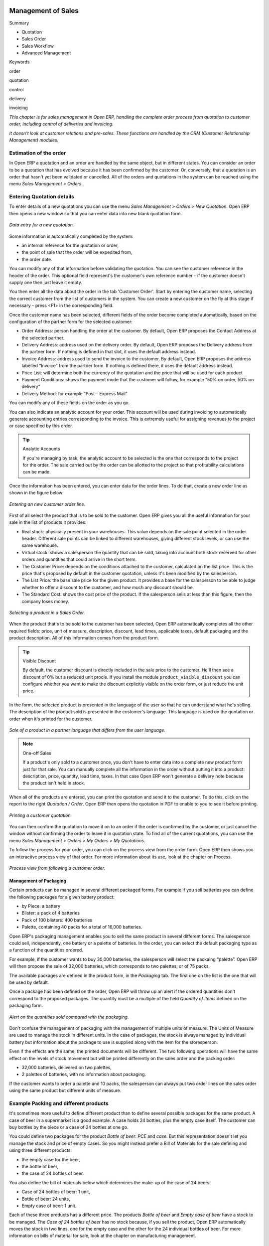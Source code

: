 .. index:: Sales

Management of Sales
^^^^^^^^^^^^^^^^^^^^

Summary

* Quotation

* Sales Order

* Sales Workflow

* Advanced Management

Keywords

order

quotation

control

delivery

invoicing

*This chapter is for sales management in Open ERP, handling the complete order process from quotation to customer order, including control of deliveries and invoicing.*

*It doesn't look at customer relations and pre-sales. These functions are handled by the CRM (Customer Relationship Management) modules.*

Estimation of the order
------------------------

In Open ERP a quotation and an order are handled by the same object, but in different states. You can consider an order to be a quotation that has evolved because it has been confirmed by the customer. Or, conversely, that a quotation is an order that hasn't yet been validated or cancelled. All of the orders and quotations in the system can be reached using the menu *Sales Management > Orders*.

Entering Quotation details
-------------------------------

To enter details of a new quotations you can use the menu *Sales Management > Orders > New Quotation*. Open ERP then opens a new window so that you can enter data into new blank quotation form.

.. figure:: images/sale_quotation_new.png
   :align: center

   *Data entry for a new quotation.*

Some information is automatically completed by the system:

* an internal reference for the quotation or order,

* the point of sale that the order will be expedited from,

* the order date.

You can modify any of that information before validating the quotation. You can see the customer reference in the header of the order. This optional field represent's the customer's own reference number – if the customer doesn't supply one then just leave it empty.

You then enter all the data about the order in the tab 'Customer Order'. Start by entering the customer name, selecting the correct customer from the list of customers in the system. You can create a new customer on the fly at this stage if necessary – press <F1> in the corresponding field.

Once the customer name has been selected, different fields of the order become completed automatically, based on the configuration of the partner form for the selected customer:

* Order Address: person handling the order at the customer. By default, Open ERP proposes the Contact Address at the selected partner.

* Delivery Address: address used on the delivery order. By default, Open ERP proposes the Delivery address from the partner form. If nothing is defined in that slot, it uses the default address instead.

* Invoice Address: address used to send the invoice to the customer. By default, Open ERP proposes the address labelled “Invoice” from the partner form. If nothing is defined there, it uses the default address instead.

* Price List: will determine both the currency of the quotation and the price that will be used for each product

* Payment Conditions: shows the payment mode that the customer will follow, for example “50% on order, 50% on delivery”

* Delivery Method: for example “Post – Express Mail”

You can modify any of these fields on the order as you go.

You can also indicate an analytic account for your order. This account will be used during invoicing to automatically generate accounting entries corresponding to the invoice. This is extremely useful for assigning revenues to the project or case specified by this order.

.. tip::  Analytic Accounts

   If you're managing by task, the analytic account to be selected is the one that corresponds to the project for the order. 
   The sale carried out by the order can be allotted to the project so that profitability calculations can be made.

Once the information has been entered, you can enter data for the order lines. To do that, create a new order line as shown in the figure below:

.. figure:: images/sale_line_form.png
   :align: center

   *Entering an new customer order line.*

First of all select the product that is to be sold to the customer. Open ERP gives you all the useful information for your sale in the list of products it provides:

* Real stock: physically present in your warehouses. This value depends on the sale point selected in the order header. Different sale points can be linked to different warehouses, giving different stock levels, or can use the same warehouse.

* Virtual stock: shows a salesperson the quantity that can be sold, taking into account both stock reserved for other orders and quantities that could arrive in the short term.

* The Customer Price: depends on the conditions attached to the customer, calculated on the list price. This is the price that's proposed by default in the customer quotation, unless it's been modified by the salesperson.

* The List Price: the base sale price for the given product. It provides a base for the salesperson to be able to judge whether to offer a discount to the customer, and how much any discount should be.

* The Standard Cost: shows the cost price of the product. If the salesperson sells at less than this figure, then the company loses money.

.. figure:: images/sale_product_list.png
   :align: center

   *Selecting a product in a Sales Order.*

When the product that's to be sold to the customer has been selected, Open ERP automatically completes all the other required fields: price, unit of measure, description, discount, lead times, applicable taxes, default packaging and the product description. All of this information comes from the product form.

.. tip:: Visible Discount

   By default, the customer discount is directly included in the sale price to the customer. 
   He'll then see a discount of 0% but a reduced unit procie. 
   If you install the module ``product_visible_discount`` you can configure whether you want to make the discount 
   explicitly visible on the order form, or just reduce the unit price.

In the form, the selected product is presented in the language of the user so that he can understand what he's selling. The description of the product sold is presented in the customer's language. This language is used on the quotation or order when it's printed for the customer.

.. figure:: images/sale_line_translation.png
   :align: center

   *Sale of a product in a partner language that differs from the user language.*

.. note:: One-off Sales

   If a product's only sold to a customer once, you don't have to enter data into a complete new product form just for that sale. 
   You can manually complete all the information in the order without putting it into a product: 
   description, price, quantity, lead time, taxes. 
   In that case Open ERP won't generate a delivery note because the product isn't held in stock.

When all of the products are entered, you can print the quotation and send it to the customer. To do this, click on the report to the right *Quotation / Order*. Open ERP then opens the quotation in PDF to enable to you to see it before printing.

.. figure:: images/sale_print.png
   :align: center

   *Printing a customer quotation.*

You can then confirm the quotation to move it on to an order if the order is confirmed by the customer, or just cancel the window without confirming the order to leave it in quotation state. To find all of the current quotations, you can use the menu *Sales Management > Orders > My Orders > My Quotations*.

To follow the process for your order, you can click on the process view from the order form. Open ERP then shows you an interactive process view of that order. For more information about its use, look at the chapter on Process.

.. figure:: images/sale_process.png
   :align: center

   *Process view from following a customer order.*

Management of Packaging
========================

Certain products can be managed in several different packaged forms. For example if you sell batteries you can define the following packages for a given battery product:

* by Piece: a battery

* Blister: a pack of 4 batteries

* Pack of 100 blisters: 400 batteries

* Palette, containing 40 packs for a total of 16,000 batteries.

Open ERP's packaging management enables you to sell the same product in several different forms. The salesperson could sell, independently, one battery or a palette of batteries. In the order, you can select the default packaging type as a function of the quantities ordered.

For example, if the customer wants to buy 30,000 batteries, the salesperson will select the packaing “palette”. Open ERP will then propose the sale of 32,000 batteries, which corresponds to two palettes, or of 75 packs.

The available packages are defined in the product form, in the *Packaging* tab. The first one on the list is the one that will be used by default.

Once a package has been defined on the order, Open ERP will throw up an alert if the ordered quantities don't correspond to the proposed packages. The quantity must be a multiple of the field *Quantity of items* defined on the packaging form.

.. figure:: images/sale_warning_packaging.png
   :align: center

   *Alert on the quantities sold compared with the packaging.*

Don't confuse the management of packaging with the management of multiple units of measure. The Units of Measure are used to manage the stock in different units. In the case of packages, the stock is always managed by individual battery but information about the package to use is supplied along with the item for the storesperson.

Even if the effects are the same, the printed documents will be different. The two following operations will have the same effect on the levels of stock movement but will be printed differently on the sales order and the packing order:

* 32,000 batteries, delivered on two palettes,

* 2 palettes of batteries, with no information about packaging.

If the customer wants to order a palette and 10 packs, the salesperson can always put two order lines on the sales order using the same product but different units of measure.

Example Packing and different products
---------------------------------------

It's sometimes more useful to define different product than to define several possible packages for the same product. A case of beer in a supermarket is a good example. A case holds 24 bottles, plus the empty case itself. The customer can buy bottles by the piece or a case of 24 bottles at one go.

You could define two packages for the product *Bottle of beer*: *PCE* and *case*. But this representation doesn't let you manage the stock and price of empty cases. So you might instead prefer a Bill of Materials for the sale defining and using three different products:

* the empty case for the beer,

* the bottle of beer,

* the case of 24 bottles of beer.

You also define the bill of materials below which determines the make-up of the case of 24 beers:

* Case of 24 bottles of beer: 1 unit,

* Bottle of beer: 24 units,

* Empty case of beer: 1 unit.

Each of these three products has a different price. The products *Bottle of beer* and *Empty case of beer* have a stock to be managed. The *Case of 24 bottles of beer* has no stock because, if you sell the product, Open ERP automatically moves the stock in two lines, one for the empty case and the other for the 24 individual bottles of beer. For more information on bills of material for sale, look at the chapter on manufacturing management.

Management of Alerts
=====================

.. index:: Warning
.. index:: Alerts

To manage alerts on products or partners, you can install the ``warning`` module. Once that is installed, it will enable you to configure a series of alerts on the partners or products.

.. figure:: images/warning_partner.png
   :align: center

   *Management of alerts on partners.*

.. figure:: images/warning_product.png
   :align: center

   *Management of alerts on products.*

You can activate alerts for a series of events. For each alert you should enter a message that will be attached to the person setting off the event. The different available events on the partner form are:

* Entering a customer order for the partner,

* Entering a supplier order for the partner,

* Sending a delivery to the partner (or receiving an item),

* Invoicing a partner.

The alerts that can be configured on a product form are:

* The sale of that product to a customer,

For example, if you enter an alert for the invoicing of a customer, for an accountant entering an invoice for that customer, the alert message will be attached as shown in the figure below:

.. figure:: images/warning_sample.png
   :align: center

   *Alert from invoicing a customer.*

Control of deliveries and invoicing
====================================

Configuration of orders
------------------------

.. index:: Control

Depending on the configuration of the order, several different possible consequences might follow. Three fields will determine the behaviour of the order:

* Packing Policy : partial delivery, or complete delivery,

* Invoicing : based on the order, or based on delivery,

* Shipping Policy: invoicing based on order items, delivery and manual invoice, automatic invoicing after delivery.

  .. tip::   *Note*   Simplified view

     If you work in the simplified view mode, only the *Shipping Policy* field is visible in the second tab on the order. 
     To get to the Extended View mode, assign the group *Usability – Extended View* to the current user.

Packing mode
--------------

The packing mode determines the way that the storesperson will do the packing. If the order is put into *Partial Delivery* mode, the packing order will appear in the list of things for the storesperson to do as soon as one of the products on the order is available. To get the list of items to be done you can use the menu *Stock Management > Outgoing Products > Available Packings*.

The storesperson will then be able to make a partial delivery of the quantities actually available and do a second packing later when the remaining products are available in stock.

If the packing mode is *Complete Delivery*, the packing list won't appear in the list of packings to do until all of the products are available in stock. In this case there will only be a single delivery for a given order.

If the storesperson wants, the delivery mode can be modified on each packing list even after the order has been confirmed.

In the case of invoicing on the basis of packing, the cost of delivering the products will be calculated on the basis of multiple deliveries. This risks a higher cost for the customer because of each delivery. If the invoicing is on the basis of the orders, the customer will only be invoiced once for the whole delivery, even if the delivery of several items has already been made.

.. index:: Delivery Grid
.. index:: Carriers

Management of Carriers
========================

To manage deliveries in Open ERP, install the ``delivery`` module. If you have installed the *industry* profile this is installed by default during configuration of the database. This module enables you to manage:

* the different carriers with whom you work,

* the different possible modes of transport,

* cost calculation and invoicing of each delivery,

* the modes of transport and their tariffs.

Once the delivery module has been installed, the first thing to do is to configure the different modes of delivery accepted by your company. To do that use the menu *Stock Management > Configuration > Deliveries > Methods of Delivery*.

For each delivery mode, you should define the following elements:

* Name of the delivery mode,

* The partner associated with the transport (which can be yourselves),

* The associated product.

For example you can create the following modes:

================    ===========   ==========================
Delivery Mode       Partner       Associated Product
================    ===========   ==========================
Express Track       Mail Office   Express Track Delivery
Priority Courier    Mail Office   Courier Express Delivery
EFG Standard        EFG Inc       Delivery EFG
EFG Express         EFG Inc       Delivery EFG Express
================    ===========   ==========================

Information about the invoicing of transport (such as accounts, applicable taxes) are entered in the product linked to the delivery mode. Ideally the product should be configured as type 'service' and 'from stock'.

It's also possible to use the same product for several delivery modes. This simplifies the configuration but in this case your sales figures won't be be your delivery mode but globalized.

Tariff grids
=============

Unlike classical products, delivery prices aren't given by pricelists but by delivery grids, designed specifically for this purpose. For each delivery mode, you must enter several tariff grids. Each grid will be used for a given region/destination.

For example, for the postal tariffs for Priority Courier, you generally define the three taiff grids for Mail Office:

* Courier National,

* Courier Europe,

* Courier Outside Europe.

To define a new delivery grid, use the menu *Stock Management > Configuration > Deliveries > Delivery List Price*. You must then give a name to your delivery grid and define the region for which the tariffs in the grid will be applicable. To do this, use the second tab *Destination*. There you can set:

* A list of countries (for UK or Europe, for example),

* A list of states,

* A range of post codes (for Paris you might have 75000 – 75900).

You must then set the rules for calculating the price of transport in the first tab *Transprt Grid*. A rule must first of all have a name. Then set the condition for which this rule is applicable, for example Weight < 0.5kg.

.. note:: Weights

   Weights are expressed in kilograms. You can define a number with a decimal point or comma, so that to set 500g you'd put 0.5 in the weight rule.

Then give the sale price and the cost price. The price can be expressed in different ways:

* a fixed price,

* a variable price, as a function of weight, or volume, or weight x volume or price.

For example, the rules for defining 

==========  =============  =====   =============
Rule Title  Condition      Price   Type of Price
==========  =============  =====   =============
S           Weight < 3 kg   6.9    Fixed
M           Weight < 5 kg  7.82    Fixed
L           Weight < 6 kg  8.53    Fixed
XL          Weight < 7 kg  9.87    Fixed
==========  =============  =====   =============

You can also define rules that depend on the total amount on the order. For example to offer the delivery if the order is more than 150 USD, add the following rule:

================= ===============  ======   =============
Rule Title        Condition        Price    Type of Price
================= ===============  ======   =============
Franked > 150 USD Price > 150 USD   10      Fixed
================= ===============  ======   =============

Using delivery modes
--------------------

Once the delivery modes and their tariffs have been defined you can use them in an order. To do that, two methods exist in Open ERP.

* Delivery based on order quantities,

* Delivery based on sent items.

Delivery based on the order
---------------------------

To add the delivery charges on the quotation, use the action *Delivery Costs* available to the right of the form. A dialog box opens, asking you to select a delivery mode from one of the available ones.

.. figure:: images/sale_delivery.png
   :align: center

   *Adding a delivery charge to an order.*

Once the delivery mode has been selected, Open ERP automatically adds a line on the draft oder with the amount calculated by the delivery function. This technique will then enable you to calculate the delivery charge based on the order and then independently how the products will really be delivered to the customer.

If you want to calculate the exact delivery charges depending on the actual deliveries you must use invoicing based on deliveries.

Delivery based on the packed items
----------------------------------

To invoice the delivery on the basis of items packed you must set the delivery mode in the field 'carrier' on *Other Information*, the second tab of the order. In this case you don't add this line at the level of the order but the delivery lines are added after the generation of invoices based on the items delivered.

For this to work properly, your order must be set to the state 'Invoice on the basis of deliveries'. You can then confirm the order and validate the delivery.

When the responsible manager has generated the invoices corresponding to the deliveries carried out, Open ERP automatically adds a line on each invoice corresponding to the delivery charge, calculated on the basis of the items actually sent.

Margin Control
================

It's important to keep good control of margins in every company. Even if you have a good level of sales it won't guarantee company profitability if margins aren't high enough. Open ERP provides a number of systems for monitoring margins. You'll see the main ones are:

* Margins on a sales order,

* Margins by product,

* Margins by project,

* Using price lists.

Margins on sales orders
------------------------------

If you want to check your margins on sales orders you can install the ``sale_margin`` module. This will add margins calculated on each order line and on the order total.

.. figure:: images/sale_margin.png
   :align: center

   *An order with the module ``sale_margin``.*

The margin on each line is defined as the quantity sold multiplied by the sale price for the customer less the cost price of the products. By default, products are managed using standard price in Open ERP (cost price fixed manually and reviewed once per year). You can change that to “Average Weighted Price”, meaning that the product cost fluctuates with purchases from suppliers. After product receipt you can even add fixed costs such as delivery costs in the cost of each product.

Open ERP supports a third method of updating the cost price of products using the module ``product_extended``. This will add a button on the product form which will permit you to automatically recalculate the cost price for the selected products. The cost price is then calculated as a function of the raw materials and the operations carried out (if the products have been manufactured internally so that you know their costs).

Margins by product
--------------------

To follow the margins by product, you should install the module ``product_margin``. Once the module is installed you can look at the margins by product using the menu *Products > Reporting > Margins by Product*.

When you've clicked on the menu, Open ERP asks for an analysis period and the state of invoices. If no period is given, Open ERP will calculate margins on all of the operations without restriction. By default, however, Open ERP proposes a period of the last 12 months for analysis.

You can also filter the analysis on certain types of invoice:

* All invoices, including draft invoices not yet validated,

* All open and/or paid invoices,

* Paid invoices only.

.. figure:: images/product_margin_tree.png
   :align: center

   *Screen following product margins.*

You then get a margin analysis table. The following fields are given by product for sales:

* Average unit price: the average unit sale price,

* List price: the list price based on this product,

* # Invoices: the number of sold products that have been invoiced,

* Product Turnover: the turnover for the product selected,

* Sales Gap: the gap between the 

* Sales Waiting: the number of products sold multiplied by the theoretical list price.

.. figure:: images/product_margin_form.png
   :align: center

   *Detail of margins for a given product.*

The following fields are given by product for purchases:

* Average unit price: the average unit purchase price,

* # Invoices: the number of purchased products,

* Total cost: the total amount of purchases for the product under consideration,

* Standard price: the cost price of the product over the whole company,

* Purchase gap: the total negotiated amount, the difference between the standard cost and the average unit price, weighted by the number of products bought,

* Normal cost: the number of products sold multiplied by the supplier price.

The following fields are given by product for margins:

* Total real margins,

* The theoretical margin,

* The real margin in percent,

* The theoretical margin in percent.

Margins by Project
-------------------

To manage margins by project you must install the analytical accounts with management by task. Use of these accounts is described in the relevant chapter.

You should install the module ``account_analytic_analysis``. This module will add a tab on the product form to handle the different margins in an analytic account representing a project or a case.

.. figure:: images/account_analytic_analysis_form.png
   :align: center

   *Detail of margins for a case.*

In this screen you'll find the following information:

* The total costs for the analytic account,

* The total amount of invoiced sales,

* The number of hours worked,

* The number of hours remaining to be worked,

* The remaining income,

* The theoretical income (hours worked multipled by their sale price),

* The number of hours invoiced,

* The real income per hour,

* The real margin,

* The theoretical margin taking into account everything yet to be invoiced,

* The real margin rate in percent,

* The last invoicing date,

* The last worked hours,

* The number of hours remaining to be invoiced,

* The amount remaining to be invoiced.

For detailed information on the analytic account you can use any of the several reports available in the toolbar to the right.

Price management policies
==========================

Some companies are notorious for their complicated pricelists. Many forms of price variation are used, such as end-of-year refunds, discounts, changes of terms and conditions with time, various prepayments, cascaded rebates, seasonal promotions, and progressive price reductions.

.. note:: Rebate, Refund, Reduction

   In some accounting jurisdictions you have to differentiate between the three following terms:

   * Rebate: reimbursement to the client, usually at the end of the year, that depends on the quantity of goods purchased over a period.

   * Refund: reduction on the order line or invoice line if a certain quantity of goods is purchased at one time or is sold in a framework of a promotional activity.

   * Reduction: A one-off reduction resulting from a quality defect or a variation in a product's conformance to a specification.

Intelligent price management is difficult, because it requires you to integrate several conditions from clients and suppliers to create estimates quickly or to invoice automatically. But if you have an efficient price management mechanism you can often keep margins raised and respond quickly to changes in market conditions. A good price management system gives you scope for varying any and all of the relevant factors when you're negotiating a contract.

To help you work most effectively, Open ERP's pricelist principles are extremely powerful yet are based on simple and generic rules. You can develop both sales pricelists and purchase pricelists for products capable of accommodating conditions such as the date period, the quantity requested and the type of product.

.. tip:: Don't confuse the different price specifications

   Don't confuse the sale price with the base price of the product. 
   In Open ERP's basic configuration the sale price is the basic price set on the product form 
   but a customer can be given a different sale price depending on the conditions.

It's the same for purchase price and standard cost. Purchase price is your suppliers' selling price, which changes in response to different criteria such as quantities, dates, and supplier. This is automatically set by the accounting system. You'll find that the two prices have been set to the same for all products by default with the demonstration data, which can be a source of confusion since you're free to set the standard cost to something different.

Each pricelist is calculated from defined policies, so you'll have as many sales pricelists as active sales policies in the company. For example a company that sells products through three sales channels could create the following price lists:

 #. Main distribution:

"	- pricelist for Walbury,"

"	- pricelist for TesMart,"

 #. Postal Sales.

 #. Walk-in customers.

A single pricelist can exist in several versions, only one of which is permitted to be active at a given time. These versions let you set different prices at different points in time. So the pricelist for walk-in customers could have five different versions, for example: \ ``Autumn``\,  \ ``Summer``\, \ ``Summer Sales``\, \ ``Winter``\, \ ``Spring``\. Direct customers will see prices that change with the seasons.   

Each pricelist is expressed in a single currency. If your company sells products in several currencies you'll have to create as many pricelists as you have currencies.

The prices on a pricelist can depend on another list, which means that you don't have to repeat the definition of all conditions for each product. So a pricelist in USD can be based on a pricelist in EUR. If the currency conversion rates between EUR and USD change, or the EUR prices change, the USD rates can be automatically adjusted.

.. index::
   single: Pricelists; Create
.. 

Creating pricelists
---------------------

To define a pricelist use the menu  *Products > Pricelists > Pricelists* .

For each list you should define:

* a  *Name*  for the list,

* a  *Type*  of list: \ ``Sale``\   for customers or \ ``Purchase``\   for suppliers,

* the  *Currency*  in which the prices are expressed.

.. tip:: Consumer Price

   If you install the module ``edi`` a third type of list appears – the *Consumer Price* - which defines the price displayed for the end user. 
   This doesn't have to be the same as your selling price to an intermediary or distributor.

.. index::
   single: Pricelists; versions
.. 

Pricelist versions
^^^^^^^^^^^^^^^^^^^

Once the list is defined you must provide it with at least one version. To do that use the menu  *Products > Pricelists > Pricelist Versions* . The version contains all of the rules that enable you to calculate a price for a product and a given quantity.

So set the  *Name*  of this associated version. If the list only has a single version you can use the same name for the pricelist and the version. In the  *Pricelist*  field select the pricelist you created.

Then set the *Start date* and *End date* of this version. The fields are both optional: if you don't set any dates the version will be permanently active. Use the  *Active*  field in the versions to activate or disable a pricelist version.

.. note:: Automatically updating the sale pricelist

   It's possible to make any sale pricelist depend on one of the other pricelists. 
   So you can decide to make your sale pricelist depend on your supplier's purchase pricelist, to which you add a margin. 
   The prices are automatically calculated as a function of the purchase price and need no further manual adjustment.

.. index:: Price

Rules for calculating price
^^^^^^^^^^^^^^^^^^^^^^^^^^^^^

A pricelist version is made up of a set of rules that apply to the product base prices.

.. figure:: images/service_pricelist_line.png
   :align: center

   *Detail of a rule in a pricelist version.*

You define the conditions for a rule in the first part of the definition screen labeled  *Rules Test Match* . The rule applies to the  *Product*  or  *Product Template*  and/or the named  *Product Category* . If a rule is applied to a category then it is automatically applied to all of its subcategories too (using the tree structure for product categories).

If you set a minimum quantity in  *Min. Quantity*  the rule will only apply to a quantity the same as or larger than that indicated. This lets you set reduced rates in stages that depend on ordered quantities.

Several rules can be applied to an order. Open ERP evaluates these rules in sequence to select which to apply to the specified price calculation. If several rules are valid only the first in sequence is used for the calculation. The  *Sequence*  field determines the order, starting with the lowest number.

Once a rule has been selected, the system has to determine how to calculate the price from the rule. This operation is based on the criteria set out in the lower part of the form, labeled *Price Computation* .

The first field you have to complete is labeled *Based on*. You must set the mode for partner price calculation. Choose between:

* the \ ``List Price set``\   in the product file,

* the \ ``Standard Cost set``\   in the product file,

* an \ ``Other Pricelist``\   given in the field  *If Other Pricelist* ,

* the price that varies as a function of a supplier defined in the \ ``Partner section of the product form``\  .

Several other criteria can be considered and added to the list, as you'll see in the following section.

Next, various operations can be applied to the base price to calculate the sales or purchase price for the partner at the specified quantities. To calculate it you apply the formula shown on the form: Price = Base Price x (1 – Field1) + Field2.

The first field, *Field1*, defines a discount. Set it to 0.20 for a discount of 20% from the base price. If your price is based on standard cost, you can set -0.15 to get a 15% price uplift compared with the standard costs.

*Field2* set a fixed supplement to the price expressed in the currency of the list price. This amount is just added (or subtracted, if negative) to the amount calculated with the *Field1* discount.

Then you can specify a rounding method. The rounding calculation is carried out to the nearest number. For example if you set 0.05 in this example, a price of 45.66 will be rounded to 45.65, and 14,567 rounded to 100 will give a price of 14,600.

.. note:: Swiss special situation

   In Switzerland, the smallest monetary unit is 5 cents. 
   There aren't any 1 or 2 cent coins. 
   So you set Open ERP's rounding to 0.05 to round everything in a Swiss franc pricelist.

The supplement from *Field2* is applied before the rounding calculation, which enables some interesting effects. For example if you want all your prices to end in 9.99, set your rounding to 10 and your supplement to -0.01 in *Field2* 

Minimum and Maximum margins enable you to guarantee a given margin over the base price. A margin of 10 USD enables you to stop the discount from returning less than that margin. If you put 0 into this field, no effect is taken into account. 

Once the pricelist is defined you can assign it to a partner. To do this, find a Partner and select its  *Properties*  tab. You can then change the  *Purchase Pricelist*  and the  *Sale Pricelist*  that's loaded by default for the partner.

Case of using pricelists
-------------------------

Let's take the case of an IT systems trading company, for whom the following product categories have been configured:

All products

 #. Accessories

                * Printers

                * Scanners

                * Keyboards and Mice

 #. Computers

                * Portables

                 - Large-screen portables

                * Computers

                 - Office Computers

                 - Professional Computers



In addition, the products presented in the table below are defined in the currency of the installed chart of accounts.

  **Examples of products with their different prices**

TABLE

.. csv-table::

   "Product ","List Price","Standard Price","Default supplier price",
   "Acclo Portable","1,200 ","887 ","893 ",
   "Toshibishi Portable","1,340 ","920 ","920 ",
   "Berrel Keyboard","100 ","50 ","50 ",
   "Office Computer","1,400 ","1,000 ","1,000 ",


.. index::
   single: Pricelists; Default Pricelist
.. 

Default pricelists
^^^^^^^^^^^^^^^^^^^^^^^^^^^^^

.. figure:: images/product_pricelist_default.png
   :align: center

   *Default pricelist after installing Open ERP.*

When you install the software two pricelists are created by default: one for sales and one for purchase. These each contain only one pricelists version and only one line in that version.

The price for purchases that's defined in the Default Purchase Pricelist is set in the same way by the Standard Cost of the product in the product file.

.. index::
   single: Trading Company
.. 

Example of a trading company
^^^^^^^^^^^^^^^^^^^^^^^^^^^^^^^^

Take the case of a trading company, where the sale price for resellers can be defined like this:

* For portable computers, the sale price is calculated from the list price of the supplier Acclo, with a supplement of 23% on the cost of purchase.

* For all other products the sale price is given by the standard cost in the product file, on which 31% is added. The price must end in “.99”.

* The sale price of Berrel keyboards is fixed at 60 for a minimum quantity of 5 keyboards purchased. Otherwise it uses the rule above.

* Assume that the Acclo pricelist is defined in Open ERP. The pricelist for resellers and the pricelist version then contains three lines:

"	#. \ ``Acclo``\  line:"

                *  *Product Category* : \ ``Portables``\  ,

               *  *Based on* : \ ``Other pricelist``\  ,

               *  *Pricelist if other* : \ ``Acclo pricelist``\  ,

                *  *Field1* : \ ``-0.23``\  ,

                *  *Priority* : \ ``1``\  .

"	#. \ ``Berrel Keyboard``\  line:"

                *  *Product Template* : \ ``Berrel Keyboard``\  ,

                *  *Min. Quantity* : \ ``5``\  ,

                *  *Field1* : \ ``1.0``\  ,

                *  *Field2* : \ ``60``\  ,

                *  *Priority* : \ ``2``\  .

 #. \ ``Other products``\  line:

                *  *Based on:* \ ``Standard Price``\  ,

                *  *Field1* : \ ``-0.31``\  ,

                *  *Field2* : \ ``-0.01``\  ,

                *  *Rounding* : \ ``1.0``\  .

                *  *Priority* :  \ ``3``\ .

It's important that the priority of the second rule is set below the priority of the third in this example. If it were the other way round the third rule would always be applied because a quantity of 5 is always greater than a quantity of 1 for all products.

Also note that to fix a price of 60 for the 5 Berrel Keyboards, the formula \ ``Price = Base Price x (1 – 1.0) + 60``\   has been used.

Establishing customer contract conditions
^^^^^^^^^^^^^^^^^^^^^^^^^^^^^^^^^^^^^^^^^^^

The trading company can now set specific conditions to a customer, such as the company TinAtwo, who might have signed a valid contract with the following conditions:

* For Toshibishi portables, TinAtwo benefits from a discount of 5% of resale price.

* For all other products, the resale conditions are unchanged.

The list price for TinAtwo, called “TinAtwo contract”, contains two rules:

"	#. \ ``Toshibishi portable``\  line:"

                *  *Product* : \ ``Toshibishi Portable``\  ,

                *  *Based on* : \ ``Other pricelist``\  ,

                *  *Pricelist if other* : \ ``Reseller pricelist``\  ,

                *  *Field1* : \ ``0.05``\  ,

                *  *Priority* : \ ``1``\  .

 #. \ ``Other Products``\  

                *  *Product:*

                *  *Based on* : \ ``Other pricelist``\  ,

                *  *Pricelist if other* : \ ``Reseller pricelist``\  ,

                *  *Priority* : \ ``2``\  .

Once this list has been entered you should look for the partner form for TinAtwo again. Click the *Properties* tab to set the *Sale List Price* field to *TinAtwo Contract*. If the contract is only valid for one year, don't forget to set the *Start Date* and *End Date* fields in the *Price List Version*.

Then when salespeople prepare an estimate for TinAtwo the prices proposed will automatically be calculated from the contract conditions.

Different bases for price calculation
-----------------------------------------

Open ERP's flexibility enables you to make prices that depend not only on prices on the product form, but in addition to those two predefined ones – standard price and catalog price.

To do this use the menu *Products > Definitions > Price Types*. Create a new entry for the new price type. Enter the field name, the field on the product form that this type of price corresponds to and the currency that will be expressed in this field. The operation works just as well on new fields added to the product form to meet specific developments.

Once this operation has been carried out you can make pricelists depend on this new price type.

Then, adding the weight and/or volume field, the price of a product by piece can vary by its weight and/or volume. This is different from defining a price by weight – in that case the default unit of measure is weight and not piece.

Pricelists and managing currencies
------------------------------------

If your trading company wants to start a product catalog in a new currency you can handle this several ways:

* Enter the prices in a new independent pricelist and maintain the lists in the two currencies separately,

* Create a field in the product form for this new currency and make the new pricelist depend on this field: prices are then maintained separately but in the product file,

* Create a new pricelist for the second currency and make it depend on another pricelist or on the product price: the conversion between the currencies will then be done automatically at the prevailing currency conversion rate.

Rebates at the end of a campaign
=====================================

If you want to provide discounts on an order, use the pricelist system in Open ERP. But it's better to work with end of campaign rebates or year-end rebates. In this case the customer pays a certain price for the whole of the campaign or the year and a rebate is returned to him at the end of the campaign that depends on the sales he's made throughout the year.

Example: Using returns for the end of a campaign
--------------------------------------------------

Take the case of a contract negotiations with a wholesaler. To get the best selling price, the wholesaler will ask you for an advantageous deal and will sign up to a certain volume of orders over the year.

You can then propose a price based on the volume that the wholesaler agrees to sell. But then you don't have any control over his orders. If at the end of the year the wholesaler hasn't taken the agreed volumes then you can't do anything. At most you can review his terms for the following year.

Rebates at the end of a campaign can help you avoid this sort of problem. You can propose a contract where the price is dependent on the usual wholesaler's terms. You can propose a rebate grid which will be assigned at the end of the year as a function of the actual sales made.

Install the ``discount_campaign`` module to generate the rebates at the end of the campaign. Once the modules have been installed you can configure your campaign using the menu *Sales Management > Configuration > Rebates at the end of a campaign*.

.. note:: Year-end rebate

   Most companies use the term *year-end rebate*. 
   Most of the time the rebates are applied at the end of the year. 
   But if you're using rebates for the end of campaigns, 
   this will only actually be the case if the campaign lasts exactly one year. 

.. figure:: images/discount_campaign_RFA.png
   :align: center

   *Configuring a year-end rebate.*

A campaign must have a name, a start date, and an end date. After entering this information, you should describe the lines of the campaign. Each line can be applied to a product or a category of products. Then set the quantity of products sold from which the discount is applied, and the amount of the rebate as a percentage of the actual sales volume.

When you've defined the campaign you can active it by clicking the *Open* button. The figure below shows a campaing with a rebate on computers which is between 10% and 20% depending on the sales volume.

.. figure:: images/discount_campaign.png
   :align: center

   *Configuring a discount campaign for computers.*

Once the campaign has been defined you can assign a given campaign to various partners. To do that set a campaign in the second tab on the partner form *Sales and Purchases*.

Finally at the end of the campaign you should close it and Open ERP will automatically generate invoices or credit notes for your partner associated with this campaign. Open ERP then opens credit notes in the draft state that you can modify before validating them. To calculate the amount on the credit note, Open ERP uses all of the invoices sent out during the period of the campaign as its basis.

You can also reach all of the draft credit notes using the menu *Financial Management > Invoices > Customer Credit Notes*.

Open orders
------------

In certain trades, customers place orders for a certain volume of product and ask for regular deliveries off an order up to the total amount on it. This principle, called open orders, is managed by the *sale_delivery* module in Open ERP.

Open ERP has a system that enables open orders to be handled easily. An open order is an order for a certain quantity of products but whose deliveries are planned on certain dates over a period of time.

To do that you must install the ``sale_delivery`` module. The order is entered as a classic order but you also set the total quantity that will be delivered on each order line.

Then you can use the new tab *Deliveries* on the order to plan the quantities sold and enter your delivery planning there.

.. figure:: images/sale_delivery.png
   :align: center

   *Managing open orders, planning forecasts.*

In the order lines, Open ERP shows you the quantity planned in addition to the quantity sold so you can verify that the quantities sold equal the quantities to be delivered. When you confirm the order, Open ERP no longer generates a single delivery order but plans scheduled despatches.

.. tip:: Invoicing Mode

   If you work with Open Orders, you should set the order into the mode *Invoicing on the basis of deliveries*. 
   Then the storesperson will be able to replan and change the quantities of the forecast deliveries in the system.

Order templates
================

The ``sale_layout`` module enables you to have a more elaborate template than the standard order forms.

For example you could put the following in the order lines:

* a horizontal separator line,

* titles and subtitles,

* subtotals at the end of the section,

* comments,

* a page break.

This enables you to lay out a more elaborate professional-looking quotation page. There's also the module ``account_invoice_layout`` which gives you the same functionality for invoice templates.

The two following figures show an invoice template in Open ERP and the resulting printed invoice.

.. figure:: images/invoice_layout_form.png
   :align: center

   *Template for an invoice in Open ERP using the ``account_invoice_layout`` module.*

.. figure:: images/invoice_layout_print.png
   :align: center

   *The resulting printed invoice.*

.. Copyright © Open Object Press. All rights reserved.

.. You may take electronic copy of this publication and distribute it if you don't
.. change the content. You can also print a copy to be read by yourself only.

.. We have contracts with different publishers in different countries to sell and
.. distribute paper or electronic based versions of this book (translated or not)
.. in bookstores. This helps to distribute and promote the Open ERP product. It
.. also helps us to create incentives to pay contributors and authors using author
.. rights of these sales.

.. Due to this, grants to translate, modify or sell this book are strictly
.. forbidden, unless Tiny SPRL (representing Open Object Presses) gives you a
.. written authorisation for this.

.. Many of the designations used by manufacturers and suppliers to distinguish their
.. products are claimed as trademarks. Where those designations appear in this book,
.. and Open ERP Press was aware of a trademark claim, the designations have been
.. printed in initial capitals.

.. While every precaution has been taken in the preparation of this book, the publisher
.. and the authors assume no responsibility for errors or omissions, or for damages
.. resulting from the use of the information contained herein.

.. Published by Open ERP Press, Grand Rosière, Belgium
